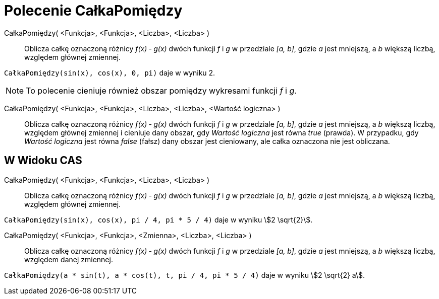 = Polecenie CałkaPomiędzy
:page-en: commands/IntegralBetween
ifdef::env-github[:imagesdir: /en/modules/ROOT/assets/images]

CałkaPomiędzy( <Funkcja>, <Funkcja>, <Liczba>, <Liczba> )::
  Oblicza całkę oznaczoną różnicy _f(x) ‐ g(x)_ dwóch funkcji _f_ i _g_ w przedziale _[a, b]_,
  gdzie _a_ jest mniejszą, a _b_ większą liczbą,  względem głównej zmiennej.

[EXAMPLE]
====

`++CałkaPomiędzy(sin(x), cos(x), 0, pi)++` daje w wyniku 2.

====

[NOTE]
====

To polecenie cieniuje również obszar pomiędzy wykresami funkcji  _f_ i _g_.

====

CałkaPomiędzy( <Funkcja>, <Funkcja>, <Liczba>, <Liczba>, <Wartość logiczna> )::

 Oblicza całkę oznaczoną różnicy _f(x) ‐ g(x)_ dwóch funkcji _f_ i _g_ w przedziale _[a, b]_,
gdzie _a_ jest mniejszą, a _b_ większą liczbą,  względem głównej zmiennej i cieniuje dany obszar, gdy
_Wartość logiczna_ jest równa _true_ (prawda). W przypadku, gdy _Wartość logiczna_ jest równa _false_ (fałsz) dany obszar jest cieniowany, ale całka oznaczona nie jest obliczana.


== W Widoku CAS

CałkaPomiędzy( <Funkcja>, <Funkcja>, <Liczba>, <Liczba> )::
   Oblicza całkę oznaczoną różnicy _f(x) ‐ g(x)_ dwóch funkcji _f_ i _g_ w przedziale _[a, b]_,
  gdzie _a_ jest mniejszą, a _b_ większą liczbą,  względem głównej zmiennej.

[EXAMPLE]
====

`++CałkaPomiędzy(sin(x), cos(x), pi / 4, pi * 5 / 4)++` daje w wyniku stem:[2 \sqrt{2}].

====

CałkaPomiędzy( <Funkcja>, <Funkcja>, <Zmienna>, <Liczba>, <Liczba> )::
   Oblicza całkę oznaczoną różnicy _f(x) ‐ g(x)_ dwóch funkcji _f_ i _g_ w przedziale _[a, b]_,
  gdzie _a_ jest mniejszą, a _b_ większą liczbą,  względem danej zmiennej.

[EXAMPLE]
====

`++CałkaPomiędzy(a * sin(t), a * cos(t), t, pi / 4, pi * 5 / 4)++` daje w wyniku stem:[2 \sqrt{2} a].

====
